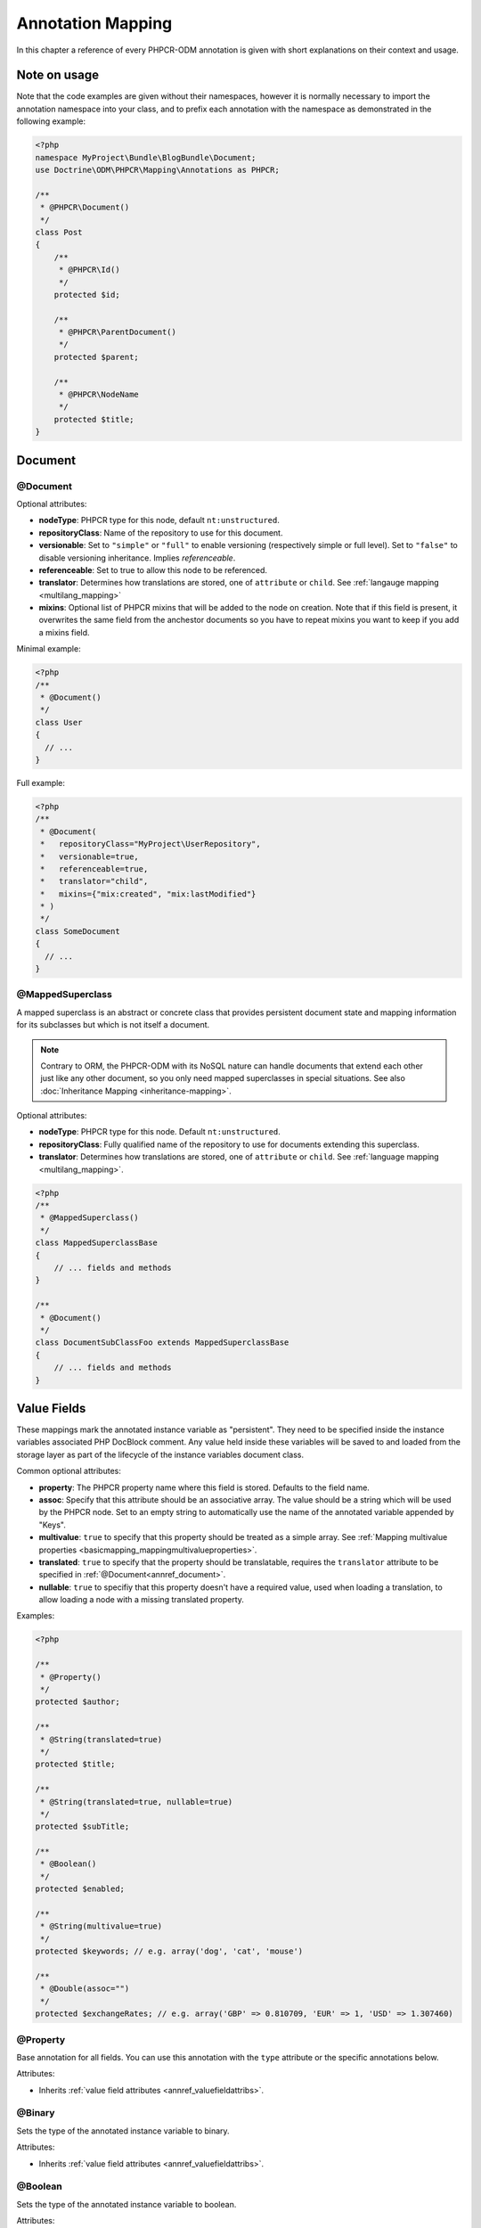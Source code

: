 Annotation Mapping
==================

In this chapter a reference of every PHPCR-ODM annotation is given with short
explanations on their context and usage.

Note on usage
-------------

Note that the code examples are given without their namespaces, however it is
normally necessary to import the annotation namespace into your class, and to
prefix each annotation with the namespace as demonstrated in the following example:

.. code-block:: php

    <?php
    namespace MyProject\Bundle\BlogBundle\Document;
    use Doctrine\ODM\PHPCR\Mapping\Annotations as PHPCR;

    /**
     * @PHPCR\Document()
     */
    class Post
    {
        /**
         * @PHPCR\Id()
         */
        protected $id;

        /**
         * @PHPCR\ParentDocument()
         */
        protected $parent;

        /**
         * @PHPCR\NodeName
         */
        protected $title;
    }

Document
--------

.. _annref_document:

@Document
~~~~~~~~~

Optional attributes:

-  **nodeType**: PHPCR type for this node, default ``nt:unstructured``.
-  **repositoryClass**: Name of the repository to use for this document.
-  **versionable**: Set to ``"simple"`` or ``"full"`` to enable versioning 
   (respectively simple or full level). Set to ``"false"`` to disable versioning
   inheritance. Implies *referenceable*.
-  **referenceable**: Set to true to allow this node to be referenced.
-  **translator**: Determines how translations are stored, one of ``attribute``
   or ``child``. See :ref:`langauge mapping <multilang_mapping>`
-  **mixins**: Optional list of PHPCR mixins that will be added to the node on
   creation. Note that if this field is present, it overwrites the same field
   from the anchestor documents so you have to repeat mixins you want to keep
   if you add a mixins field.

Minimal example:

.. code-block:: php

   <?php
   /**
    * @Document()
    */
   class User
   {
     // ...
   }

Full example:

.. code-block:: php

   <?php
   /**
    * @Document(
    *   repositoryClass="MyProject\UserRepository",
    *   versionable=true,
    *   referenceable=true,
    *   translator="child",
    *   mixins={"mix:created", "mix:lastModified"}
    * )
    */
   class SomeDocument
   {
     // ...
   }

.. _annref_mappedsuperclass:

@MappedSuperclass
~~~~~~~~~~~~~~~~~

A mapped superclass is an abstract or concrete class that provides
persistent document state and mapping information for its subclasses
but which is not itself a document.

.. note::

    Contrary to ORM, the PHPCR-ODM with its NoSQL nature can handle documents
    that extend each other just like any other document, so you only need mapped
    superclasses in special situations. See also :doc:`Inheritance Mapping <inheritance-mapping>`.


Optional attributes:

-  **nodeType**: PHPCR type for this node. Default ``nt:unstructured``.
-  **repositoryClass**: Fully qualified name of the repository to use for
   documents extending this superclass.
-  **translator**: Determines how translations are stored, one of ``attribute``
   or ``child``. See :ref:`language mapping <multilang_mapping>`.

.. code-block:: php

    <?php
    /**
     * @MappedSuperclass()
     */
    class MappedSuperclassBase
    {
        // ... fields and methods
    }

    /**
     * @Document()
     */
    class DocumentSubClassFoo extends MappedSuperclassBase
    {
        // ... fields and methods
    }


Value Fields
------------

These mappings mark the annotated instance variable as "persistent". They need to be
specified inside the instance variables associated PHP DocBlock comment. Any value
held inside these variables will be saved to and loaded from the storage layer as part
of the lifecycle of the instance variables document class.

.. _annref_valuefieldattribs:

Common optional attributes:

- **property**: The PHPCR property name where this field is stored.
  Defaults to the field name.
- **assoc**: Specify that this attribute should be an associative array. The value should
  be a string which will be used by the PHPCR node. Set to an empty string to automatically
  use the name of the annotated variable appended by "Keys".
- **multivalue**: ``true`` to specify that this property should be treated as a simple array.
  See :ref:`Mapping multivalue properties <basicmapping_mappingmultivalueproperties>`.
- **translated**: ``true`` to specify that the property should be translatable, requires the
  ``translator`` attribute to be specified in :ref:`@Document<annref_document>`.
- **nullable**: ``true`` to specifiy that this property doesn't have a required value, used
  when loading a translation, to allow loading a node with a missing translated property.

Examples:

.. code-block:: php

   <?php

   /**
    * @Property()
    */
   protected $author;

   /**
    * @String(translated=true)
    */
   protected $title;

   /**
    * @String(translated=true, nullable=true)
    */
   protected $subTitle;

   /**
    * @Boolean()
    */
   protected $enabled;

   /**
    * @String(multivalue=true)
    */
   protected $keywords; // e.g. array('dog', 'cat', 'mouse')

   /**
    * @Double(assoc="")
    */
   protected $exchangeRates; // e.g. array('GBP' => 0.810709, 'EUR' => 1, 'USD' => 1.307460)

.. _annref_property:

@Property
~~~~~~~~~

Base annotation for all fields. You can use this annotation with the
``type`` attribute or the specific annotations below.

Attributes:

- Inherits :ref:`value field attributes <annref_valuefieldattribs>`.

.. _annref_binary:

@Binary
~~~~~~~

Sets the type of the annotated instance variable to binary.

Attributes:

- Inherits :ref:`value field attributes <annref_valuefieldattribs>`.

.. _annref_boolean:

@Boolean
~~~~~~~~

Sets the type of the annotated instance variable to boolean.

Attributes:

- Inherits :ref:`value field attributes <annref_valuefieldattribs>`.

.. _annref_date:

@Date
~~~~~

Sets the type of the annotated instance variable to DateTime.

Attributes:

- Inherits :ref:`value field attributes <annref_valuefieldattribs>`.

.. _annref_decimal:

@Decimal
~~~~~~~~

Sets the type of the annotated instance variable to decimal. The decimal field
uses the BCMath library which supports numbers of any size or precision.

Attributes:

- Inherits :ref:`value field attributes <annref_valuefieldattribs>`.

.. _annref_double:

@Double
~~~~~~~

Sets the type of the annotated instance variable to double. The PHP type will be **float**.

Attributes:

- Inherits :ref:`value field attributes <annref_valuefieldattribs>`.

.. _annref_long:

@Long
~~~~~

Sets the type of the annotated instance variable to long. The PHP type will be **integer**.

Attributes:

- Inherits :ref:`value field attributes <annref_valuefieldattribs>`.

.. _annref_name:

@Name
~~~~~

The annotated instance variable must be a valid XML CNAME value and
can be used to store a valid node name.

Attributes:

- Inherits :ref:`value field attributes <annref_valuefieldattribs>`.

.. _annref_path:

@Path
~~~~~

The annotated instance variable must be a valid PHPCR node path and can be used to
store an arbitrary reference to another node.

Attributes:

- Inherits :ref:`value field attributes <annref_valuefieldattribs>`.

.. _annref_string:

@String
~~~~~~~

Sets the type of the annotated instance variable to string.

Attributes:

- Inherits :ref:`value field attributes <annref_valuefieldattribs>`.

.. _annref_uri:

@Uri
~~~~

The annotated instance variable will be validated as an URI.

Attributes:

- Inherits :ref:`value field attributes <annref_valuefieldattribs>`.

Hierarchy
---------

These mappings mark the annotated instance variables to contain instances of Documents
above or below the current Document in the document hierarchy, or information
about the state of the document within the hierarchy. They need to be
specified inside the instance variables associated PHP DocBlock comment.

.. _annref_child:

@Child
~~~~~~

The annotated instance variable will be populated with the named document
directly below the instance variables document class in the document hierarchy.

Required attributes:

- **nodeName**: PHPCR Node name of the child document to map, this should be a string.

Optional attributes:

- **cascade**: |cascade_definition| See :ref:`assocmap_cascading`

.. code-block:: php

   <?php
   /**
    * @Child(name="Preferences")
    */
   protected $preferences;

.. _annref_children:

@Children
~~~~~~~~~

The annotated instance variable will be populated with Documents directly below the
instance variables document class in the document hierarchy.

Optional attributes:

- **filter**: Child name filter; only return children whose names match the given filter.
- **fetchDepth**: Performance optimisation, number of levels to pre-fetch and cache,
  this should be an integer.
- **ignoreUntranslated**: Set to false to *not* throw exceptions on untranslated child
  documents.
- **cascade**: |cascade_definition| See :ref:`assocmap_cascading`

.. code-block:: php

   <?php
    /**
     * @Children(filter="a*", fetchDepth=3)
     */
    private $children;

.. _annref_depth:

@Depth
~~~~~~

The annotated instance variable will be populated with an integer value
representing the depth of the document within the document hierarchy.

.. code-block:: php

    <?php
    /**
     * @Depth()
     */
    private $depth;

.. _annref_parentdocument:

@ParentDocument
~~~~~~~~~~~~~~~

Optional attributes:

- **cascade**: |cascade_definition| See :ref:`assocmap_cascading`

The annotated instance variable will contain the nodes parent document. Assigning
a different parent will result in a move operation.

.. code-block:: php

   <?php

   /**
    * @ParentDocument
    */
   private $parent;

Identification
--------------

These mappings help to manage the identification of the document class.

.. _annref_id:

@Id
~~~

The annotated instance variable will be marked with the documents
identifier. The ID is the **full path** to the document in the document hierarchy.
See :ref:`identifiers <basicmapping_identifiers>`.

Required attributes:

- **strategy**: How to generate IDs, one of ``NONE``, ``REPOSITORY``, ``ASSIGNED`` or ``PARENT``, default
  is ``PARENT`` See :ref:`generation strategies <basicmapping_identifier_generation_strategies>`.

.. code-block:: php

   <?php
   /**
    * @Id()
    */
   protected $id; // e.g. /path/to/mydocument

.. _annref_nodename:

@Nodename
~~~~~~~~~

Mark the annotated instance variable as representing the name of the node. The name
of the node is the last part of the :ref:`ID <annref_id>`. Changing the marked variable will update
the nodes ID.

.. code-block:: php

   <?php
   /**
    * @Id()
    */
   protected $id; // e.g. /path/to/mydocument

   /**
    * @NodeName()
    */
   protected $nodeName; // e.g. mydocument

.. _annref_uuid:

@Uuid
~~~~~

The annotated instance variable will be populated with a UUID
(Universally Unique Identifier). The UUID is immutable. For
this field to be reliably populated the document should be
*referenceable*.

.. code-block:: php

   <?php
   /**
    * @Uuid()
    */
   protected $uuid; // e.g. 508d6621-0c20-4972-bf0e-0278ccabe6e5

Lifcycle callbacks
------------------

These annotations, applied to a method, will cause the method to be called automatically
by the ODM on the :ref:`lifecycle event <events_lifecyclecallbacks>` corresponding to the name
of the annotation.

.. note::

   Unlike the Doctrine ORM it is **not** necessary to specify a ``@HasLifecycleCallbacks``
   annotation.

.. _annref_postload:

@PostLoad
~~~~~~~~~

Life cycle callback. The marked method will be called automatically on the ``postLoad``
event. See :ref:`lifecycle callbacks <events_lifecyclecallbacks>`

.. code-block:: php

   <?php
    /**
     * @PostLoad
     */
    public function doSomethingOnPostLoad()
    {
       // ... do something after the Document has been loaded
    }

.. _annref_postpersist:

@PostPersist
~~~~~~~~~~~~~~

Life cycle callback. The marked method will be called automatically on the ``postPersist``
event. See :ref:`lifecycle callbacks <events_lifecyclecallbacks>`

.. code-block:: php

   <?php
    /**
     * @PostPersist
     */
    public function doSomethingOnPostPersist()
    {
      // ... do something after the document has been persisted
    }

.. _annref_postremove:

@PostRemove
~~~~~~~~~~~~~

Life cycle callback. The marked method will be called automatically on the ``postRemove``
event. See :ref:`lifecycle callbacks <events_lifecyclecallbacks>`

.. code-block:: php

   <?php
    /**
     * @PostRemove
     */
    public function doSomethingOnPostRemove()
    {
      // ... do something after the document has been removed
    }

.. _annref_postupdate:

@PostUpdate
~~~~~~~~~~~~~

Life cycle callback. The marked method will be called automatically on the ``postUpdate``
event. See :ref:`lifecycle callbacks <events_lifecyclecallbacks>`

.. code-block:: php

   <?php
    /**
     * @PostUpdate
     */
    public function doSomethingOnPostUpdate()
    {
      // ... do something after the document has been updated
    }

.. _annref_prepersist:

@PrePersist
~~~~~~~~~~~

Life cycle callback. The marked method will be called automatically on the ``prePersist``
event. See :ref:`lifecycle callbacks <events_lifecyclecallbacks>`

.. code-block:: php

   <?php
    /**
     * @PrePersist
     */
    public function doSomethingOnPrePersist()
    {
      // ... do something before the document has been persisted
    }

.. _annref_preremove:

@PreRemove
~~~~~~~~~~~~

Life cycle callback. The marked method will be called automatically on the ``preRemove``
event. See :ref:`lifecycle callbacks <events_lifecyclecallbacks>`

.. code-block:: php

   <?php
    /**
     * @PreRemove
     */
    public function doSomethingOnPreRemove()
    {
      // ... do something before the document has been removed
    }

.. _annref_preupdate:

@PreUpdate
~~~~~~~~~~~~

Life cycle callback. The marked method will be called automatically on the ``preUpdate``
event. See :ref:`lifecycle callbacks <events_lifecyclecallbacks>`


.. code-block:: php

   <?php
    /**
     * @PreUpdate
     */
    public function doSomethingOnPreUpdate()
    {
      // ... do something before the document has been updated
    }

PHPCR
-----

.. _annref_node:

@Node
~~~~~

The annotated instance variable will be populated with the underlying
PHPCR node. See :ref:`node field mapping <phpcraccess_nodefieldmapping>`.

References
----------

.. _annref_referencemany:

@ReferenceMany
~~~~~~~~~~~~~~

Optional attributes:

-  **targetDocument**: Specify type of target document class. Note that this
   is an optional parameter and by default you can associate *any* document.
-  **strategy**: One of ``weak``, ``hard`` or ``path``. See :ref:`reference other documents <associationmapping_referenceotherdocuments>`.

.. code-block:: php

   <?php
   /**
    * @ReferenceMany(targetDocument="Phonenumber", strategy="hard")
    */
    protected $phonenumbers;

.. _annref_referenceone:
.. _annref_reference:

@ReferenceOne
~~~~~~~~~~~~~

Optional attributes:

-  **targetDocument**: Specify type of target document class. Note that this
   is an optional parameter and by default you can associate *any* document.
-  **strategy**: One of `weak`, `hard` or `path`. See :ref:`reference other documents <associationmapping_referenceotherdocuments>`.
- **cascade**: |cascade_definition| See :ref:`assocmap_cascading`

.. code-block:: php

   <?php
   /**
    * @ReferenceOne(targetDocument="Contact", strategy="hard")
    */
    protected $contact;

.. _annref_referrers:

@Referrers
~~~~~~~~~~

Mark the annotated instance variable to contain a collection of the documents
of the given document class which refer to this document.

Required attributes:

- **referringDocument**: Full class name of referring document, the instances
  of which should be collected in the annotated property.
- **referencedBy**: Name of the property from the referring document class
  which refers to this document class.

Optional attributes:

- **cascade**: |cascade_definition| See :ref:`assocmap_cascading`

.. code-block:: php

   <?php
   /**
    * @Referrers(referringDocument="Address", referencedBy="addressbook")
    */
   protected $addresses;

@MixedReferrers
~~~~~~~~~~~~~~~

Mark the annotated instance variable to hold a collection of *all* documents
which refer to this document, regardless of document class.

Optional attributes:

-  **referenceType**: One of ``weak`` or ``hard``.

.. code-block:: php

   <?php
   /**
    * @MixedReferrers()
    */
   protected $referrers;

Translation
-----------

These annotations only apply to documents where the ``translator`` attribute is
specified in :ref:`@Document<annref_document>`.

Example:

.. code-block:: php

    <?php
    /**
     * @Document(translator="attribute")
     */
    class MyDocument
    {
       /**
        * @Locale
        */
       protected $locale;

       /**
        * @String(translated=true)
        */
       protected $title;
    }

.. _annref_locale:

@Locale
~~~~~~~

Identifies the annotated instance variable as the field in which to store
the documents current locale.

Versioning
----------

These annotations only apply to documents where the ``versionable`` attribute is
specified in :ref:`@Document<annref_document>`.

See :ref:`versioning mappings <versioning_mappings>`.

Example:

.. code-block:: php

    <?php
    /**
     * @Document(versionable="simple")
     */
    class MyPersistentClass
    {
        /**
         * @VersionName
         */
        private $versionName;

        /**
         * @VersionCreated
         */
        private $versionCreated;
    }

.. _annref_versioncreated:

@VersionCreated
~~~~~~~~~~~~~~~

The annotated instance variable will be populated with the date
that the current document version was created. Applies only to
documents with the versionable attribute.

.. _annref_versionname:

@VersionName
~~~~~~~~~~~~

The annotated instance variable will be populated with the name
of the current version as given by PHPCR.

.. |cascade_definition| replace:: One of ``persist``, ``remove``, ``merge``, ``detach``, ``refresh``, ``translation`` or ``all``.
